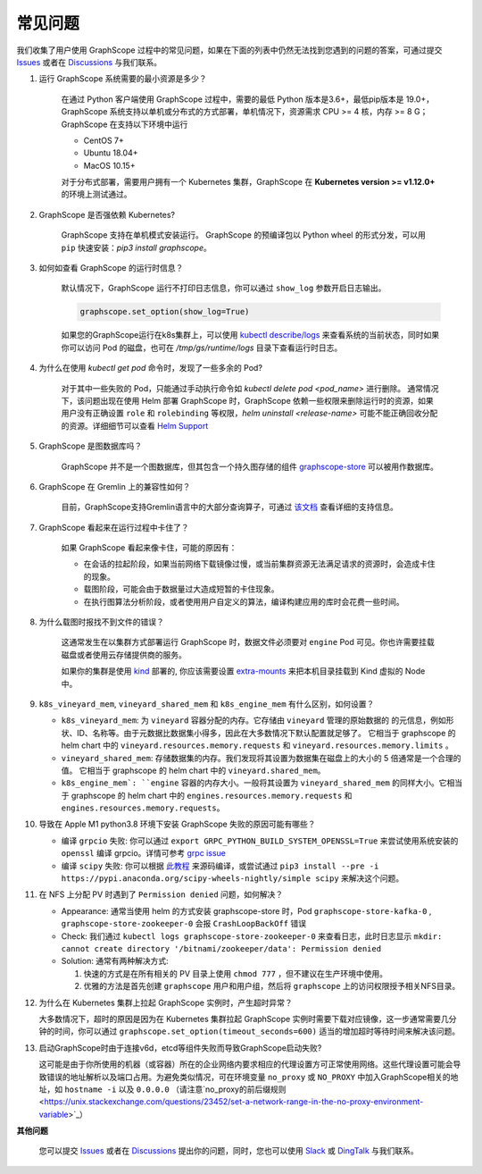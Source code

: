 常见问题
========

我们收集了用户使用 GraphScope 过程中的常见问题，如果在下面的列表中仍然无法找到您遇到的问题的答案，可通过提交 `Issues`_ 或者在 `Discussions`_ 与我们联系。


1. 运行 GraphScope 系统需要的最小资源是多少？

    在通过 Python 客户端使用 GraphScope 过程中，需要的最低 Python 版本是3.6+，最低pip版本是 19.0+，GraphScope 系统支持以单机或分布式的方式部署，单机情况下，资源需求 CPU >= 4 核，内存 >= 8 G；
    GraphScope 在支持以下环境中运行

    - CentOS 7+
    - Ubuntu 18.04+
    - MacOS 10.15+

    对于分布式部署，需要用户拥有一个 Kubernetes 集群，GraphScope 在 **Kubernetes version >= v1.12.0+** 的环境上测试通过。


2. GraphScope 是否强依赖 Kubernetes?

    GraphScope 支持在单机模式安装运行。 GraphScope 的预编译包以 Python wheel 的形式分发，可以用 ``pip`` 快速安装：`pip3 install graphscope`。


3. 如何如查看 GraphScope 的运行时信息？

    默认情况下，GraphScope 运行不打印日志信息，你可以通过 ``show_log`` 参数开启日志输出。

    .. code:: python
       
       graphscope.set_option(show_log=True)


    如果您的GraphScope运行在k8s集群上，可以使用 `kubectl describe/logs <https://kubernetes.io/docs/reference/generated/kubectl/kubectl-commands>`_ 来查看系统的当前状态，同时如果你可以访问 Pod 的磁盘，也可在 `/tmp/gs/runtime/logs` 目录下查看运行时日志。


4. 为什么在使用 `kubectl get pod` 命令时，发现了一些多余的 Pod?

    对于其中一些失败的 Pod，只能通过手动执行命令如 `kubectl delete pod <pod_name>` 进行删除。
    通常情况下，该问题出现在使用 Helm 部署 GraphScope 时，GraphScope 依赖一些权限来删除运行时的资源，如果用户没有正确设置 ``role`` 和 ``rolebinding`` 等权限，`helm uninstall <release-name>` 可能不能正确回收分配的资源。详细细节可以查看 `Helm Support <https://artifacthub.io/packages/helm/graphscope/graphscope>`_


5. GraphScope 是图数据库吗？

    GraphScope 并不是一个图数据库，但其包含一个持久图存储的组件 `graphscope-store <https://graphscope.io/docs/persistent_graph_store.html>`_ 可以被用作数据库。


6. GraphScope 在 Gremlin 上的兼容性如何？

    目前，GraphScope支持Gremlin语言中的大部分查询算子，可通过 `该文档 <https://graphscope.io/docs/interactive_engine.html#unsupported-features>`_ 查看详细的支持信息。


7. GraphScope 看起来在运行过程中卡住了？

    如果 GraphScope 看起来像卡住，可能的原因有：

    - 在会话的拉起阶段，如果当前网络下载镜像过慢，或当前集群资源无法满足请求的资源时，会造成卡住的现象。
    - 载图阶段，可能会由于数据量过大造成短暂的卡住现象。
    - 在执行图算法分析阶段，或者使用用户自定义的算法，编译构建应用的库时会花费一些时间。

8. 为什么载图时报找不到文件的错误？

    这通常发生在以集群方式部署运行 GraphScope 时，数据文件必须要对 ``engine`` Pod 可见。你也许需要挂载磁盘或者使用云存储提供商的服务。

    如果你的集群是使用 `kind <https://kind.sigs.k8s.io>`_ 部署的, 你应该需要设置 `extra-mounts <https://kind.sigs.k8s.io/docs/user/configuration/#extra-mounts>`_ 来把本机目录挂载到 Kind 虚拟的 Node 中。

9.  ``k8s_vineyard_mem``, ``vineyard_shared_mem`` 和 ``k8s_engine_mem`` 有什么区别，如何设置？

    - ``k8s_vineyard_mem``: 为 ``vineyard`` 容器分配的内存。它存储由 ``vineyard`` 管理的原始数据的 的元信息，例如形状、ID、名称等。由于元数据比数据集小得多，因此在大多数情况下默认配置就足够了。 它相当于 graphscope 的 helm chart 中的 ``vineyard.resources.memory.requests`` 和 ``vineyard.resources.memory.limits`` 。

    - ``vineyard_shared_mem``: 存储数据集的内存。我们发现将其设置为数据集在磁盘上的大小的 5 倍通常是一个合理的值。 它相当于 graphscope 的 helm chart 中的 ``vineyard.shared_mem``。

    - ``k8s_engine_mem`: ``engine`` 容器的内存大小。一般将其设置为 ``vineyard_shared_mem`` 的同样大小。它相当于 graphscope 的 helm chart 中的 ``engines.resources.memory.requests`` 和 ``engines.resources.memory.requests``。

10. 导致在 Apple M1 python3.8 环境下安装 GraphScope 失败的原因可能有哪些？

    - 编译 ``grpcio`` 失败: 你可以通过 ``export GRPC_PYTHON_BUILD_SYSTEM_OPENSSL=True`` 来尝试使用系统安装的 ``openssl`` 编译 grpcio。详情可参考 `grpc issue <https://github.com/grpc/grpc/issues/25082>`_

    - 编译 ``scipy`` 失败: 你可以根据 `此教程 <https://stackoverflow.com/questions/65745683/how-to-install-scipy-on-apple-silicon-arm-m1>`_ 来源码编译，或尝试通过 ``pip3 install --pre -i https://pypi.anaconda.org/scipy-wheels-nightly/simple scipy`` 来解决这个问题。

11. 在 NFS 上分配 PV 时遇到了 ``Permission denied`` 问题，如何解决？

    - Appearance: 通常当使用 helm 的方式安装 graphscope-store 时，Pod ``graphscope-store-kafka-0`` , ``graphscope-store-zookeeper-0`` 会报 ``CrashLoopBackOff`` 错误

    - Check: 我们通过 ``kubectl logs graphscope-store-zookeeper-0`` 来查看日志，此时日志显示 ``mkdir: cannot create directory '/bitnami/zookeeper/data': Permission denied``

    - Solution: 通常有两种解决方式:

      1. 快速的方式是在所有相关的 PV 目录上使用 ``chmod 777`` ，但不建议在生产环境中使用。
      2. 优雅的方法是首先创建 ``graphscope`` 用户和用户组，然后将 ``graphscope`` 上的访问权限授予相关NFS目录。

12. 为什么在 Kubernetes 集群上拉起 GraphScope 实例时，产生超时异常？

    大多数情况下，超时的原因是因为在 Kubernetes 集群拉起 GraphScope 实例时需要下载对应镜像，这一步通常需要几分钟的时间，你可以通过 ``graphscope.set_option(timeout_seconds=600)`` 适当的增加超时等待时间来解决该问题。
    
13. 启动GraphScope时由于连接v6d，etcd等组件失败而导致GraphScope启动失败?

    这可能是由于你所使用的机器（或容器）所在的企业网络内要求相应的代理设置方可正常使用网络。这些代理设置可能会导致错误的地址解析以及端口占用。为避免类似情况，可在环境变量 ``no_proxy`` 或 ``NO_PROXY`` 中加入GraphScope相关的地址，如  ``hostname -i`` 以及 ``0.0.0.0`` （请注意`no_proxy的前后缀规则 <https://unix.stackexchange.com/questions/23452/set-a-network-range-in-the-no-proxy-environment-variable>`_）



**其他问题**

    您可以提交 `Issues`_ 或者在 `Discussions`_ 提出你的问题，同时，您也可以使用 `Slack`_ 或 `DingTalk`_ 与我们联系。

.. _Issues: https://github.com/alibaba/GraphScope/issues/new/choose
.. _Discussions: https://github.com/alibaba/GraphScope/discussions
.. _Slack: http://slack.graphscope.io
.. _DingTalk: https://h5.dingtalk.com/circle/healthCheckin.html?dtaction=os&corpId=ding82073ee2a22b2f86748126f6422b5d02&109d1=d3892&cbdbhh=qwertyuiop
